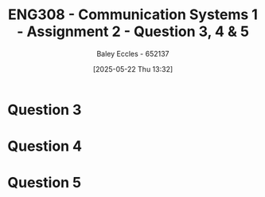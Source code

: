 :PROPERTIES:
:ID:       d536e12c-b200-401a-a67c-1bf94978c6f6
:END:
#+title: ENG308 - Communication Systems 1 - Assignment 2 - Question 3, 4 & 5
#+date: [2025-05-22 Thu 13:32]
#+AUTHOR: Baley Eccles - 652137
#+STARTUP: latexpreview

* Question 3

* Question 4

* Question 5

